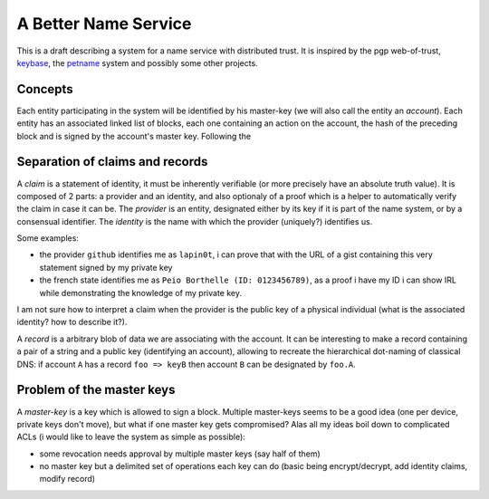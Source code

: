 A Better Name Service
=====================


This is a draft describing a system for a name service with distributed trust.
It is inspired by the pgp web-of-trust, keybase_, the petname_ system and
possibly some other projects.


Concepts
--------

Each entity participating in the system will be identified by his master-key
(we will also call the entity an *account*). Each entity has an associated
linked list of blocks, each one containing an action on the account, the hash
of the preceding block and is signed by the account's master key. Following the 

Separation of claims and records
--------------------------------

A *claim* is a statement of identity, it must be inherently verifiable (or more
precisely have an absolute truth value). It is composed of 2 parts: a provider
and an identity, and also optionaly of a proof which is a helper to
automatically verify the claim in case it can be. The *provider* is an entity,
designated either by its key if it is part of the name system, or by a
consensual identifier. The *identity* is the name with which the provider
(uniquely?) identifies us.

Some examples:

- the provider ``github`` identifies me as ``lapin0t``, i can prove that with
  the URL of a gist containing this very statement signed by my private key
- the french state identifies me as ``Peio Borthelle (ID: 0123456789)``, as a
  proof i have my ID i can show IRL while demonstrating the knowledge of my
  private key.

I am not sure how to interpret a claim when the provider is the public key of a
physical individual (what is the associated identity? how to describe it?).

A *record* is a arbitrary blob of data we are associating with the account. It
can be interesting to make a record containing a pair of a string and a public
key (identifying an account), allowing to recreate the hierarchical dot-naming
of classical DNS: if account ``A`` has a record ``foo => keyB`` then account
``B`` can be designated by ``foo.A``.


Problem of the master keys
--------------------------

A *master-key* is a key which is allowed to sign a block. Multiple master-keys
seems to be a good idea (one per device, private keys don't move), but what if
one master key gets compromised?  Alas all my ideas boil down to complicated
ACLs (i would like to leave the system as simple as possible):

- some revocation needs approval by multiple master keys (say half of them)
- no master key but a delimited set of operations each key can do (basic being
  encrypt/decrypt, add identity claims, modify record)



.. _keybase: https://keybase.io
.. _petname: http://www.skyhunter.com/marcs/petnames/IntroPetNames.html
